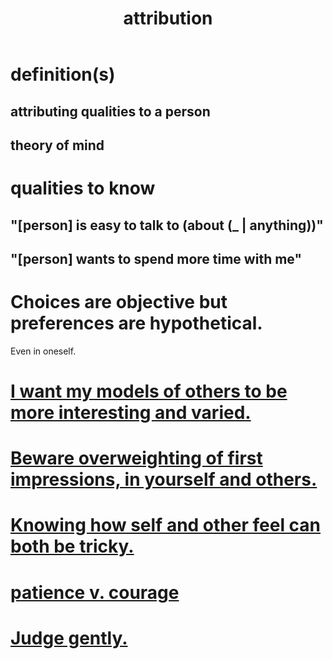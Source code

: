 :PROPERTIES:
:ID:       786eebcb-c64d-4cf4-8448-76def28fd7e0
:ROAM_ALIASES: "theory of mind"
:END:
#+title: attribution
* definition(s)
** attributing qualities to a person
** theory of mind
* qualities to know
** "[person] is easy to talk to (about (_ | anything))"
** "[person] wants to spend more time with me"
* Choices are objective but preferences are hypothetical.
  Even in oneself.
* [[id:1d2db651-b907-42a8-922f-11a77c55d5c0][I want my models of others to be more interesting and varied.]]
* [[id:816bb2e3-64c6-4632-96c8-54ac642d7d43][Beware overweighting of first impressions, in yourself and others.]]
* [[id:06b856e9-50fb-4025-9276-cd0b2b945fa8][Knowing how self and other feel can both be tricky.]]
* [[id:5801add6-9aaf-4f60-9354-f4aadfa5e7d2][patience v. courage]]
* [[id:921b89d8-b9b2-48ac-905a-8f146312262c][Judge gently.]]
